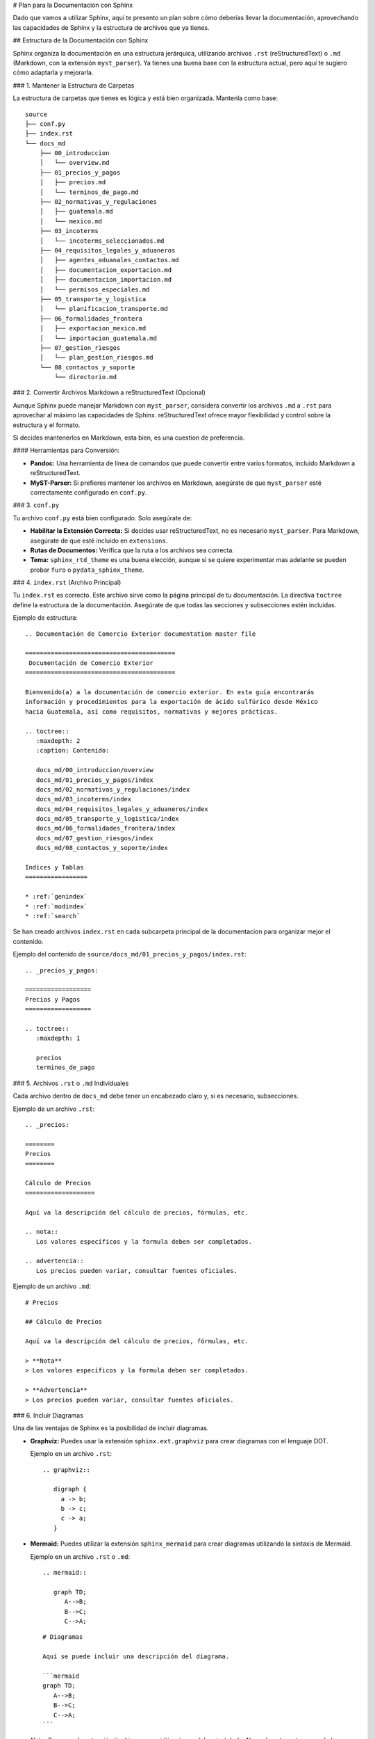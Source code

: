 # Plan para la Documentación con Sphinx

Dado que vamos a utilizar Sphinx, aquí te presento un plan sobre cómo
deberías llevar la documentación, aprovechando las capacidades de Sphinx y
la estructura de archivos que ya tienes.

## Estructura de la Documentación con Sphinx

Sphinx organiza la documentación en una estructura jerárquica,
utilizando archivos ``.rst`` (reStructuredText) o ``.md`` (Markdown, con
la extensión ``myst_parser``). Ya tienes una buena base con la
estructura actual, pero aquí te sugiero cómo adaptarla y mejorarla.

### 1. Mantener la Estructura de Carpetas

La estructura de carpetas que tienes es lógica y está bien organizada.
Mantenla como base:

::

    source
    ├── conf.py
    ├── index.rst
    └── docs_md
        ├── 00_introduccion
        │   └── overview.md
        ├── 01_precios_y_pagos
        │   ├── precios.md
        │   └── terminos_de_pago.md
        ├── 02_normativas_y_regulaciones
        │   ├── guatemala.md
        │   └── mexico.md
        ├── 03_incoterms
        │   └── incoterms_seleccionados.md
        ├── 04_requisitos_legales_y_aduaneros
        │   ├── agentes_aduanales_contactos.md
        │   ├── documentacion_exportacion.md
        │   ├── documentacion_importacion.md
        │   └── permisos_especiales.md
        ├── 05_transporte_y_logistica
        │   └── planificacion_transporte.md
        ├── 06_formalidades_frontera
        │   ├── exportacion_mexico.md
        │   └── importacion_guatemala.md
        ├── 07_gestion_riesgos
        │   └── plan_gestion_riesgos.md
        └── 08_contactos_y_soporte
            └── directorio.md

### 2. Convertir Archivos Markdown a reStructuredText (Opcional)

Aunque Sphinx puede manejar Markdown con ``myst_parser``, considera
convertir los archivos ``.md`` a ``.rst`` para aprovechar al máximo
las capacidades de Sphinx. reStructuredText ofrece mayor flexibilidad y
control sobre la estructura y el formato.

Si decides mantenerlos en Markdown, esta bien, es una cuestion de
preferencia.

#### Herramientas para Conversión:

*   **Pandoc:** Una herramienta de línea de comandos que puede
    convertir entre varios formatos, incluido Markdown a reStructuredText.
*   **MyST-Parser:** Si prefieres mantener los archivos en Markdown,
    asegúrate de que ``myst_parser`` esté correctamente configurado en
    ``conf.py``.

### 3.  ``conf.py``

Tu archivo ``conf.py`` está bien configurado. Solo asegúrate de:

*   **Habilitar la Extensión Correcta:** Si decides usar
    reStructuredText, no es necesario ``myst_parser``. Para Markdown,
    asegúrate de que esté incluido en ``extensions``.
*   **Rutas de Documentos:** Verifica que la ruta a los archivos sea
    correcta.
*   **Tema:**  ``sphinx_rtd_theme`` es una buena elección, aunque si se
    quiere experimentar mas adelante se pueden probar ``furo`` o
    ``pydata_sphinx_theme``.

### 4. ``index.rst`` (Archivo Principal)

Tu ``index.rst`` es correcto. Este archivo sirve como la página
principal de tu documentación. La directiva ``toctree`` define la
estructura de la documentación. Asegúrate de que todas las secciones y
subsecciones estén incluidas.

Ejemplo de estructura:

::

    .. Documentación de Comercio Exterior documentation master file

    =========================================
     Documentación de Comercio Exterior
    =========================================

    Bienvenido(a) a la documentación de comercio exterior. En esta guía encontrarás
    información y procedimientos para la exportación de ácido sulfúrico desde México
    hacia Guatemala, así como requisitos, normativas y mejores prácticas.

    .. toctree::
       :maxdepth: 2
       :caption: Contenido:

       docs_md/00_introduccion/overview
       docs_md/01_precios_y_pagos/index
       docs_md/02_normativas_y_regulaciones/index
       docs_md/03_incoterms/index
       docs_md/04_requisitos_legales_y_aduaneros/index
       docs_md/05_transporte_y_logistica/index
       docs_md/06_formalidades_frontera/index
       docs_md/07_gestion_riesgos/index
       docs_md/08_contactos_y_soporte/index

    Indices y Tablas
    =================

    * :ref:`genindex`
    * :ref:`modindex`
    * :ref:`search`

Se han creado archivos ``index.rst`` en cada subcarpeta principal de la
documentacion para organizar mejor el contenido.

Ejemplo del contenido de ``source/docs_md/01_precios_y_pagos/index.rst``:

::

    .. _precios_y_pagos:

    ==================
    Precios y Pagos
    ==================

    .. toctree::
       :maxdepth: 1

       precios
       terminos_de_pago

### 5. Archivos ``.rst`` o ``.md`` Individuales

Cada archivo dentro de ``docs_md`` debe tener un encabezado claro y, si
es necesario, subsecciones.

Ejemplo de un archivo ``.rst``:

::

    .. _precios:

    ========
    Precios
    ========

    Cálculo de Precios
    ===================

    Aquí va la descripción del cálculo de precios, fórmulas, etc.

    .. nota::
       Los valores específicos y la formula deben ser completados.

    .. advertencia::
       Los precios pueden variar, consultar fuentes oficiales.

Ejemplo de un archivo ``.md``:

::

    # Precios

    ## Cálculo de Precios

    Aquí va la descripción del cálculo de precios, fórmulas, etc.

    > **Nota**
    > Los valores específicos y la formula deben ser completados.

    > **Advertencia**
    > Los precios pueden variar, consultar fuentes oficiales.

### 6. Incluir Diagramas

Una de las ventajas de Sphinx es la posibilidad de incluir diagramas.

*   **Graphviz:** Puedes usar la extensión ``sphinx.ext.graphviz`` para
    crear diagramas con el lenguaje DOT.

    Ejemplo en un archivo ``.rst``:

    ::

        .. graphviz::

           digraph {
             a -> b;
             b -> c;
             c -> a;
           }

*   **Mermaid:** Puedes utilizar la extensión ``sphinx_mermaid`` para
    crear diagramas utilizando la sintaxis de Mermaid.

    Ejemplo en un archivo ``.rst`` o ``.md``:

    ::

        .. mermaid::

           graph TD;
              A-->B;
              B-->C;
              C-->A;

    ::

        # Diagramas

        Aquí se puede incluir una descripción del diagrama.

        ```mermaid
        graph TD;
           A-->B;
           B-->C;
           C-->A;
        ```

    *Nota: Para usar la extensión ``sphinx_mermaid``, primero debes
    instalarla. Normalmente, esto se puede hacer usando pip:*

    ::

        pip install sphinx-mermaid

    *Luego, debes añadir la extensión a tu archivo ``conf.py``:*

    ::

        # conf.py
        extensions = [
            # ... otras extensiones ...
            'sphinx_mermaid',
        ]

### 7. Compilación de la Documentación

Para generar la documentación en formato HTML, ejecuta el siguiente
comando en la carpeta raíz del proyecto:

::

    make html

Esto creará la documentación HTML en la carpeta ``_build/html``.

## Consideraciones sobre la Documentación como Proceso de Ventas de Exportaciones

La documentación debe servir como una guía completa para el proceso de
ventas. Considera incluir:

*   **Flujo del Proceso de Ventas:** Un diagrama que ilustre el
    proceso de ventas paso a paso, desde la prospección hasta el cierre
    y la postventa.
*   **Preguntas Frecuentes (FAQ):** Una sección con preguntas
    frecuentes de los clientes y sus respuestas.
*   **Guías de Resolución de Problemas:** Para ayudar al equipo de
    ventas a manejar objeciones y problemas comunes.

## Diagramas Necesarios

Basándome en la información que has proporcionado, los siguientes
diagramas podrían ser útiles:

*   **Diagrama de Flujo del Proceso de Exportación:** Para ilustrar el
    proceso completo, desde la recepción del pedido hasta la entrega del
    producto en Guatemala.
*   **Diagrama de Flujo del Proceso de Ventas:** Para visualizar el
    ciclo de ventas, incluyendo la prospección, la presentación, la
    negociación, el cierre y el seguimiento.
*   **Diagrama de la Cadena de Suministro:** Para mostrar a los
    stakeholders y los pasos involucrados en la cadena de suministro del
    ácido sulfúrico.
*   **Mapa de Ruta Logística:** Un mapa que muestre las rutas de
    transporte desde México hasta Guatemala, incluyendo aduanas y puntos
    de control.

## Plan de Acción a Corto Plazo

1.  **Decidir entre Markdown y reStructuredText:** Evalúa la
    complejidad de la documentación y decide si convertir los archivos a
    reStructuredText o mantenerlos en Markdown.
2.  **Revisar y Completar la Información Existente:** Completa la
    información faltante en los archivos ``.md`` o ``.rst``
    (concentraciones, códigos HS, valores en ``precios.md``, etc.).
3.  **Crear Diagramas:** Define qué diagramas son más importantes y
    empieza a crearlos usando Graphviz o Mermaid, en caso de haber
    elegido mantener la documentacion en Markdown, instala y configura
    la extension ``sphinx_mermaid``.
4.  **Revisar ``index.rst`` y ``conf.py``:** Asegúrate de que estén
    correctamente configurados y reflejen la estructura deseada.
5.  **Compilar y Revisar:** Genera la documentación en HTML y revisa
    el resultado.

Continuaremos trabajando en la documentación para que sea una
herramienta útil y completa para tu equipo de ventas.

## Proximos Pasos

Con la informacion que me has compartido, ahora puedo proceder a generar
el contenido de cada archivo de la documentacion.